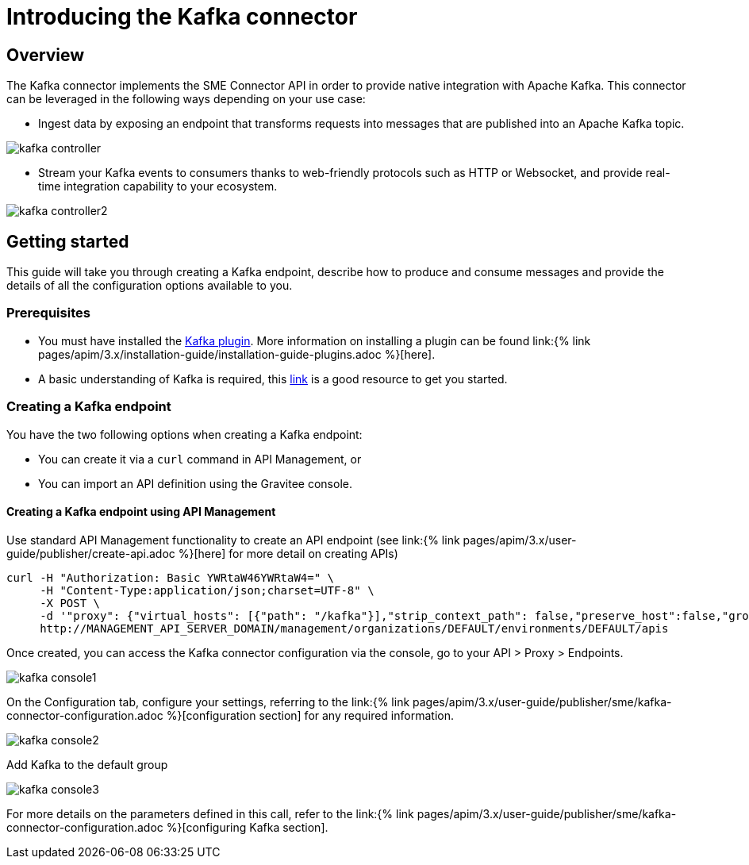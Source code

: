 = Introducing the Kafka connector
:page-sidebar: apim_3_x_sidebar
:page-permalink: apim/3.x/apim_publisherguide_introducing_kafka.html
:page-folder: apim/user-guide/publisher/sme
:page-layout: apim3x

== Overview

The Kafka connector implements the SME Connector API in order to provide native integration with Apache Kafka. This connector can be leveraged in the following ways depending on your use case:

* Ingest data by exposing an endpoint that transforms requests into messages that are published into an Apache Kafka topic.

image:{% link images/apim/3.x/api-publisher-guide/sme/kafka-controller.png %}[]

* Stream your Kafka events to consumers thanks to web-friendly protocols such as HTTP or Websocket, and provide real-time integration capability to your ecosystem.

image:{% link images/apim/3.x/api-publisher-guide/sme/kafka-controller2.png %}[]

== Getting started

This guide will take you through creating a Kafka endpoint, describe how to produce and consume messages and provide the details of all the configuration options available to you.

=== Prerequisites

* You must have installed the link:https://download.gravitee.io/#graviteeio-apim/plugins/connectors/gravitee-connector-kafka/[Kafka plugin^]. More information on installing a plugin can be found link:{% link pages/apim/3.x/installation-guide/installation-guide-plugins.adoc %}[here].
* A basic understanding of Kafka is required, this link:https://kafka.apache.org/documentation/[link^] is a good resource to get you started.

=== Creating a Kafka endpoint

You have the two following options when creating a Kafka endpoint:

* You can create it via a `curl` command in API Management, or
* You can import an API definition using the Gravitee console.

==== Creating a Kafka endpoint using API Management

Use standard API Management functionality to create an API endpoint (see link:{% link pages/apim/3.x/user-guide/publisher/create-api.adoc %}[here] for more detail on creating APIs)

[source,json]
----
curl -H "Authorization: Basic YWRtaW46YWRtaW4=" \
     -H "Content-Type:application/json;charset=UTF-8" \
     -X POST \
     -d '"proxy": {"virtual_hosts": [{"path": "/kafka"}],"strip_context_path": false,"preserve_host":false,"groups": [{"name": "default-group","endpoints": [{"backup": false,"inherit": true,"name": "default","weight": 1,"type": "kafka","target": "[YOUR_KAFKA_HOST]"}],"load_balancing": {"type": "ROUND_ROBIN"},"http": {"connectTimeout": 5000,"idleTimeout": 60000,"keepAlive": true,"readTimeout": 10000,"pipelining": false,"maxConcurrentConnections": 100,"useCompression": true,"followRedirects": false}}]},' \
     http://MANAGEMENT_API_SERVER_DOMAIN/management/organizations/DEFAULT/environments/DEFAULT/apis
----

Once created, you can access the Kafka connector configuration via the console, go to your API > Proxy > Endpoints.

image:{% link images/apim/3.x/api-publisher-guide/sme/kafka-console1.png %}[]

On the Configuration tab, configure your settings, referring to the link:{% link pages/apim/3.x/user-guide/publisher/sme/kafka-connector-configuration.adoc %}[configuration section] for any required information.

image:{% link images/apim/3.x/api-publisher-guide/sme/kafka-console2.png %}[]

Add Kafka to the default group

image:{% link images/apim/3.x/api-publisher-guide/sme/kafka-console3.png %}[]


For more details on the parameters defined in this call, refer to the link:{% link pages/apim/3.x/user-guide/publisher/sme/kafka-connector-configuration.adoc %}[configuring Kafka section].

